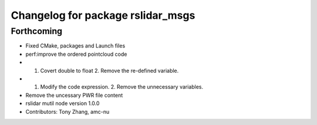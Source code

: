 ^^^^^^^^^^^^^^^^^^^^^^^^^^^^^^^^^^
Changelog for package rslidar_msgs
^^^^^^^^^^^^^^^^^^^^^^^^^^^^^^^^^^

Forthcoming
-----------
* Fixed CMake, packages and Launch files
* perf:improve the ordered pointcloud code
* 1. Covert double to float 2. Remove the re-defined variable.
* 1. Modify the code expression. 2. Remove the unnecessary variables.
* Remove the uncessary PWR file content
* rslidar mutil node version 1.0.0
* Contributors: Tony Zhang, amc-nu
